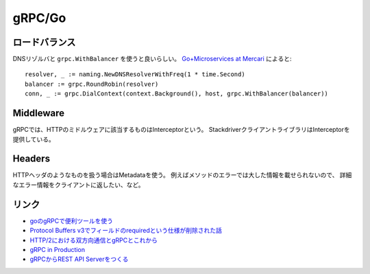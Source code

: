 =======
gRPC/Go
=======

.. highlight: go

ロードバランス
==============

DNSリゾルバと ``grpc.WithBalancer`` を使うと良いらしい。
`Go+Microservices at Mercari <https://talks.godoc.org/github.com/tcnksm/talks/2017/11/gocon2017/gocon2017.slide>`_ によると::

	resolver, _ := naming.NewDNSResolverWithFreq(1 * time.Second)
	balancer := grpc.RoundRobin(resolver)
	conn, _ := grpc.DialContext(context.Background(), host, grpc.WithBalancer(balancer))

Middleware
==========

gRPCでは、HTTPのミドルウェアに該当するものはInterceptorという。
StackdriverクライアントライブラリはInterceptorを提供している。

Headers
=======

HTTPヘッダのようなものを扱う場合はMetadataを使う。
例えばメソッドのエラーでは大した情報を載せられないので、
詳細なエラー情報をクライアントに返したい、など。

リンク
======

* `goのgRPCで便利ツールを使う <https://qiita.com/h3_poteto/items/3a39c41743b4fd87c134>`_
* `Protocol Buffers v3でフィールドのrequiredという仕様が削除された話 <https://qiita.com/qsona/items/22c5c987d431552bbfe0>`_
* `HTTP/2における双方向通信とgRPCとこれから <https://qiita.com/namusyaka/items/71cf27fd3242adbf348c>`_
* `gRPC in Production <https://about.sourcegraph.com/go/grpc-in-production-alan-shreve/>`_
* `gRPCからREST API Serverをつくる <https://fisproject.jp/2018/09/translates-grpc-into-rest-json-api-with-go/>`_
